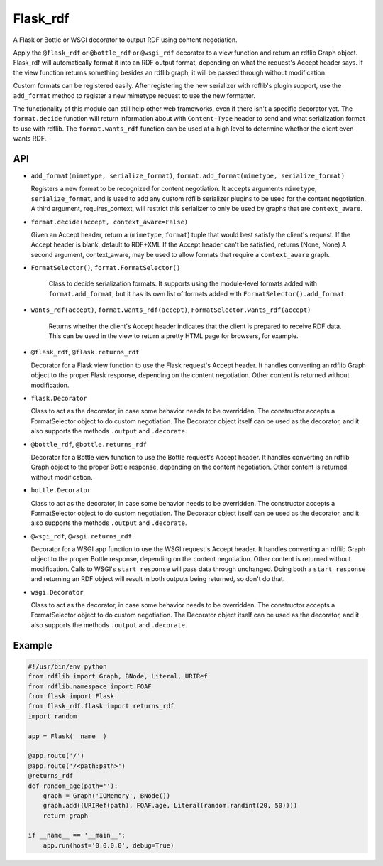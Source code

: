 Flask_rdf
==========

A Flask or Bottle or WSGI decorator to output RDF using content negotiation.

Apply the ``@flask_rdf`` or ``@bottle_rdf`` or ``@wsgi_rdf`` decorator to
a view function and return an rdflib Graph object. Flask_rdf will automatically
format it into an RDF output format, depending on what the request's Accept
header says.  If the view function returns something besides an rdflib graph,
it will be passed through without modification.

Custom formats can be registered easily. After registering the new
serializer with rdflib's plugin support, use the ``add_format``
method to register a new mimetype request to use the new formatter.

The functionality of this module can still help other web frameworks, even
if there isn't a specific decorator yet. The ``format.decide`` function will
return information about with ``Content-Type`` header to send and what
serialization format to use with rdflib. The ``format.wants_rdf`` function
can be used at a high level to determine whether the client even wants RDF.

API
---

-  ``add_format(mimetype, serialize_format)``, ``format.add_format(mimetype, serialize_format)``

   Registers a new format to be recognized for content negotiation. It
   accepts arguments ``mimetype``, ``serialize_format``, and is used to add any
   custom rdflib serializer plugins to be used for the content
   negotiation.
   A third argument, requires_context, will restrict this serializer to
   only be used by graphs that are ``context_aware``.

-  ``format.decide(accept, context_aware=False)``

   Given an Accept header, return a (``mimetype``, ``format``) tuple that would
   best satisfy the client's request.
   If the Accept header is blank, default to RDF+XML
   If the Accept header can't be satisfied, returns (None, None)
   A second argument, context_aware, may be used to allow formats
   that require a ``context_aware`` graph.

- ``FormatSelector()``, ``format.FormatSelector()``

   Class to decide serialization formats. It supports using the module-level
   formats added with ``format.add_format``, but it has its own list of
   formats added with ``FormatSelector().add_format``.

- ``wants_rdf(accept)``, ``format.wants_rdf(accept)``, ``FormatSelector.wants_rdf(accept)``

   Returns whether the client's Accept header indicates that the client
   is prepared to receive RDF data. This can be used in the view to
   return a pretty HTML page for browsers, for example.

-  ``@flask_rdf``, ``@flask.returns_rdf``

   Decorator for a Flask view function to use the Flask request's Accept
   header. It handles converting an rdflib Graph object to the proper
   Flask response, depending on the content negotiation. Other content
   is returned without modification.

-  ``flask.Decorator``

   Class to act as the decorator, in case some behavior needs to be overridden.
   The constructor accepts a FormatSelector object to do custom negotiation.
   The Decorator object itself can be used as the decorator, and it also
   supports the methods ``.output`` and ``.decorate``.

-  ``@bottle_rdf``, ``@bottle.returns_rdf``

   Decorator for a Bottle view function to use the Bottle request's Accept
   header. It handles converting an rdflib Graph object to the proper
   Bottle response, depending on the content negotiation. Other content
   is returned without modification.

-  ``bottle.Decorator``

   Class to act as the decorator, in case some behavior needs to be overridden.
   The constructor accepts a FormatSelector object to do custom negotiation.
   The Decorator object itself can be used as the decorator, and it also
   supports the methods ``.output`` and ``.decorate``.

-  ``@wsgi_rdf``, ``@wsgi.returns_rdf``

   Decorator for a WSGI app function to use the WSGI request's Accept
   header. It handles converting an rdflib Graph object to the proper
   Bottle response, depending on the content negotiation. Other content
   is returned without modification.
   Calls to WSGI's ``start_response`` will pass data through unchanged. Doing
   both a ``start_response`` and returning an RDF object will result in both
   outputs being returned, so don't do that.

-  ``wsgi.Decorator``

   Class to act as the decorator, in case some behavior needs to be overridden.
   The constructor accepts a FormatSelector object to do custom negotiation.
   The Decorator object itself can be used as the decorator, and it also
   supports the methods ``.output`` and ``.decorate``.

Example
-------

.. code:: python

    #!/usr/bin/env python
    from rdflib import Graph, BNode, Literal, URIRef
    from rdflib.namespace import FOAF
    from flask import Flask
    from flask_rdf.flask import returns_rdf
    import random

    app = Flask(__name__)

    @app.route('/')
    @app.route('/<path:path>')
    @returns_rdf
    def random_age(path=''):
        graph = Graph('IOMemory', BNode())
        graph.add((URIRef(path), FOAF.age, Literal(random.randint(20, 50))))
        return graph

    if __name__ == '__main__':
        app.run(host='0.0.0.0', debug=True)

.. image:: https://travis-ci.org/hufman/flask_rdf.svg?branch=master
    :alt: Build Status
    :target: https://travis-ci.org/hufman/flask_rdf

